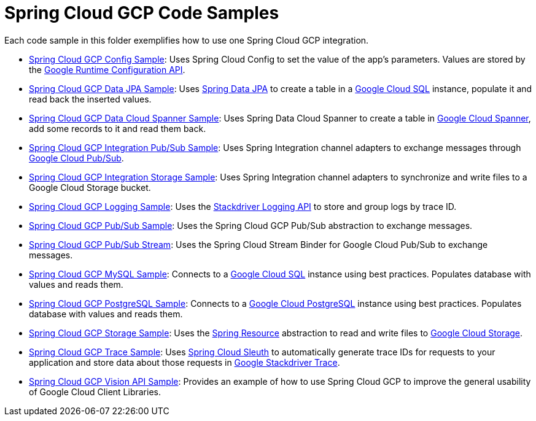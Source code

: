 = Spring Cloud GCP Code Samples

Each code sample in this folder exemplifies how to use one Spring Cloud GCP integration.

- link:spring-cloud-gcp-config-sample[Spring Cloud GCP Config Sample]:
Uses Spring Cloud Config to set the value of the app's parameters.
Values are stored by the https://cloud.google.com/deployment-manager/runtime-configurator/reference/rest/[Google Runtime Configuration API].

- link:spring-cloud-gcp-data-jpa-sample[Spring Cloud GCP Data JPA Sample]:
Uses https://projects.spring.io/spring-data-jpa/[Spring Data JPA] to create a table in a https://cloud.google.com/sql/docs/[Google Cloud SQL] instance, populate it and read back the inserted values.

- link:spring-cloud-gcp-data-spanner-sample[Spring Cloud GCP Data Cloud Spanner Sample]:
Uses Spring Data Cloud Spanner to create a table in https://cloud.google.com/spanner/[Google Cloud Spanner], add some records to it and read them back.

- link:spring-cloud-gcp-integration-pubsub-sample[Spring Cloud GCP Integration Pub/Sub Sample]:
Uses Spring Integration channel adapters to exchange messages through https://cloud.google.com/pubsub/docs/[Google Cloud Pub/Sub].

- link:spring-cloud-gcp-integration-storage-sample[Spring Cloud GCP Integration Storage Sample]: Uses Spring Integration channel adapters to synchronize and write files to a Google Cloud Storage bucket.

- link:spring-cloud-gcp-logging-sample[Spring Cloud GCP Logging Sample]:
Uses the https://cloud.google.com/logging/docs/[Stackdriver Logging API] to store and group logs by trace ID.

- link:spring-cloud-gcp-pubsub-sample[Spring Cloud GCP Pub/Sub Sample]:
Uses the Spring Cloud GCP Pub/Sub abstraction to exchange messages.

- link:spring-cloud-gcp-pubsub-stream-sample[Spring Cloud GCP Pub/Sub Stream]:
Uses the Spring Cloud Stream Binder for Google Cloud Pub/Sub to exchange messages.

- link:spring-cloud-gcp-sql-mysql-sample[Spring Cloud GCP MySQL Sample]:
Connects to a https://cloud.google.com/sql/docs/[Google Cloud SQL] instance using best practices.
Populates database with values and reads them.

- link:spring-cloud-gcp-sql-postgres-sample[Spring Cloud GCP PostgreSQL Sample]:
Connects to a https://cloud.google.com/sql/docs/[Google Cloud PostgreSQL] instance using best practices.
Populates database with values and reads them.

- link:spring-cloud-gcp-storage-resource-sample[Spring Cloud GCP Storage Sample]:
Uses the https://docs.spring.io/spring-framework/docs/current/javadoc-api/org/springframework/core/io/Resource.html[Spring Resource] abstraction to read and write files to https://cloud.google.com/storage/[Google Cloud Storage].

- link:spring-cloud-gcp-trace-sample[Spring Cloud GCP Trace Sample]:
Uses https://cloud.spring.io/spring-cloud-sleuth/[Spring Cloud Sleuth] to automatically generate trace IDs for requests to your application and store data about those requests in https://cloud.google.com/trace/[Google Stackdriver Trace].

- link:spring-cloud-gcp-vision-api-sample[Spring Cloud GCP Vision API Sample]:
Provides an example of how to use Spring Cloud GCP to improve the general usability of Google Cloud
Client Libraries.
